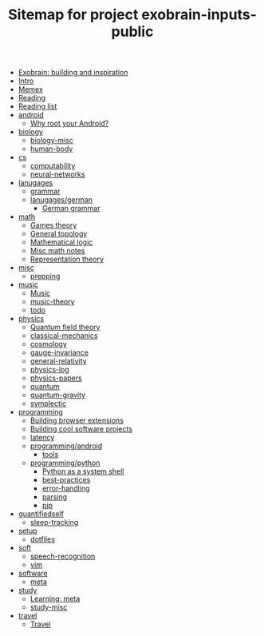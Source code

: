 #+TITLE: Sitemap for project exobrain-inputs-public
- [[file:exobrain.org][Exobrain: building and inspiration]]
- [[file:README.org][Intro]]
- [[file:memex.org][Memex]]
- [[file:reading.org][Reading]]
- [[file:to-read.org][Reading list]]
- [[file:android/README.org][android]]
  - [[file:android/why-root.org][Why root your Android?]]
- [[file:biology/README.org][biology]]
  - [[file:biology/biology-misc.org][biology-misc]]
  - [[file:biology/human-body.org][human-body]]
- [[file:cs/README.org][cs]]
  - [[file:cs/computability.org][computability]]
  - [[file:cs/neural-networks.org][neural-networks]]
- [[file:lanugages/README.org][lanugages]]
  - [[file:lanugages/grammar.org][grammar]]
  - [[file:lanugages/german/README.org][lanugages/german]]
    - [[file:lanugages/german/grammar.org][German grammar]]
- [[file:math/README.org][math]]
  - [[file:math/games-theory.org][Games theory]]
  - [[file:math/topology.org][General topology]]
  - [[file:math/logic.org][Mathematical logic]]
  - [[file:math/math-misc.org][Misc math notes]]
  - [[file:math/reprtheory.org][Representation theory]]
- [[file:misc/README.org][misc]]
  - [[file:misc/prepping.org][prepping]]
- [[file:music/README.org][music]]
  - [[file:music/music.org][Music]]
  - [[file:music/music-theory.org][music-theory]]
  - [[file:music/todo.org][todo]]
- [[file:physics/README.org][physics]]
  - [[file:physics/qft.org][Quantum field theory]]
  - [[file:physics/classical-mechanics.org][classical-mechanics]]
  - [[file:physics/cosmology.org][cosmology]]
  - [[file:physics/gauge-invariance.org][gauge-invariance]]
  - [[file:physics/general-relativity.org][general-relativity]]
  - [[file:physics/physics-log.org][physics-log]]
  - [[file:physics/physics-papers.org][physics-papers]]
  - [[file:physics/quantum.org][quantum]]
  - [[file:physics/quantum-gravity.org][quantum-gravity]]
  - [[file:physics/symplectic.org][symplectic]]
- [[file:programming/README.org][programming]]
  - [[file:programming/webext.org][Building browser extensions]]
  - [[file:programming/projects.org][Building cool software projects]]
  - [[file:programming/latency.org][latency]]
  - [[file:programming/android/README.org][programming/android]]
    - [[file:programming/android/tools.org][tools]]
  - [[file:programming/python/README.org][programming/python]]
    - [[file:programming/python/python-as-shell.org][Python as a system shell]]
    - [[file:programming/python/best-practices.org][best-practices]]
    - [[file:programming/python/error-handling.org][error-handling]]
    - [[file:programming/python/parsing.org][parsing]]
    - [[file:programming/python/pip.org][pip]]
- [[file:quantifiedself/README.org][quantifiedself]]
  - [[file:quantifiedself/sleep-tracking.org][sleep-tracking]]
- [[file:setup/README.org][setup]]
  - [[file:setup/dotfiles.org][dotfiles]]
- [[file:soft/README.org][soft]]
  - [[file:soft/speech-recognition.org][speech-recognition]]
  - [[file:soft/vim.org][vim]]
- [[file:software/README.org][software]]
  - [[file:software/meta.org][meta]]
- [[file:study/README.org][study]]
  - [[file:study/learning.org][Learning: meta]]
  - [[file:study/study-misc.org][study-misc]]
- [[file:travel/README.org][travel]]
  - [[file:travel/travel.org][Travel]]

